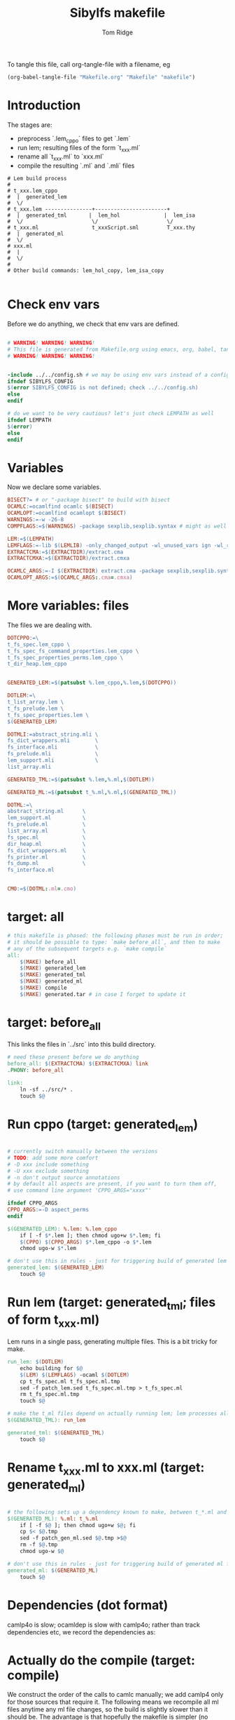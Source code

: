 #+TITLE: Sibylfs makefile
#+AUTHOR: Tom Ridge
#+OPTIONS: title:true 

# ignore #PROPERTY: header-args :tangle Makefile :exports code 

To tangle this file, call org-tangle-file with a filename, eg

#+BEGIN_SRC emacs-lisp
(org-babel-tangle-file "Makefile.org" "Makefile" "makefile")
#+END_SRC

* Introduction

The stages are:

  * preprocess `.lem_cppo` files to get `.lem` 
  * run lem; resulting files of the form `t_xxx.ml`
  * rename all `t_xxx.ml` to `xxx.ml`
  * compile the resulting `.ml` and `.mli` files


#+BEGIN_EXAMPLE
# Lem build process
#
# t_xxx.lem_cppo
#  |  generated_lem
#  \/
# t_xxx.lem ---------------+-----------------------+
#  |  generated_tml       |  lem_hol              |  lem_isa
#  \/                      \/                      \/
# t_xxx.ml                 t_xxxScript.sml         T_xxx.thy
#  |  generated_ml
#  \/
# xxx.ml
#  |
#  \/
# 
# Other build commands: lem_hol_copy, lem_isa_copy

#+END_EXAMPLE

* Check env vars

Before we do anything, we check that env vars are defined.

#+BEGIN_SRC makefile

# WARNING! WARNING! WARNING!
# This file is generated from Makefile.org using emacs, org, babel, tangle
# WARNING! WARNING! WARNING!


-include ../../config.sh # we may be using env vars instead of a config.sh
ifndef SIBYLFS_CONFIG
$(error SIBYLFS_CONFIG is not defined; check ../../config.sh)
else
endif

# do we want to be very cautious? let's just check LEMPATH as well
ifndef LEMPATH
$(error)
else
endif

#+END_SRC

* Variables

Now we declare some variables.

#+BEGIN_SRC makefile
BISECT?= # or "-package bisect" to build with bisect
OCAMLC:=ocamlfind ocamlc $(BISECT)
OCAMLOPT:=ocamlfind ocamlopt $(BISECT)
WARNINGS:=-w -26-8
COMPFLAGS:=$(WARNINGS) -package sexplib,sexplib.syntax # might as well

LEM:=$(LEMPATH)
LEMFLAGS:=-lib $(LEMLIB) -only_changed_output -wl_unused_vars ign -wl_rename err
EXTRACTCMA:=$(EXTRACTDIR)/extract.cma
EXTRACTCMXA:=$(EXTRACTDIR)/extract.cmxa

OCAMLC_ARGS:=-I $(EXTRACTDIR) extract.cma -package sexplib,sexplib.syntax,sha -c
OCAMLOPT_ARGS:=$(OCAMLC_ARGS:.cma=.cmxa)

#+END_SRC

* More variables: files

The files we are dealing with.

#+BEGIN_SRC makefile
DOTCPPO:=\
t_fs_spec.lem_cppo \
t_fs_spec_fs_command_properties.lem_cppo \
t_fs_spec_properties_perms.lem_cppo \
t_dir_heap.lem_cppo


GENERATED_LEM:=$(patsubst %.lem_cppo,%.lem,$(DOTCPPO))

DOTLEM:=\
t_list_array.lem \
t_fs_prelude.lem \
t_fs_spec_properties.lem \
$(GENERATED_LEM)

DOTMLI:=abstract_string.mli \
fs_dict_wrappers.mli        \
fs_interface.mli            \
fs_prelude.mli              \
lem_support.mli             \
list_array.mli

GENERATED_TML:=$(patsubst %.lem,%.ml,$(DOTLEM)) 

GENERATED_ML:=$(patsubst t_%.ml,%.ml,$(GENERATED_TML))

DOTML:=\
abstract_string.ml      \
lem_support.ml          \
fs_prelude.ml           \
list_array.ml           \
fs_spec.ml              \
dir_heap.ml             \
fs_dict_wrappers.ml     \
fs_printer.ml           \
fs_dump.ml              \
fs_interface.ml         


CMO:=$(DOTML:.ml=.cmo)
#+END_SRC

* target: all

#+BEGIN_SRC makefile
# this makefile is phased: the following phases must be run in order;
# it should be possible to type: `make before_all`, and then to make
# any of the subsequent targets e.g. `make compile`
all: 
	$(MAKE) before_all 
	$(MAKE) generated_lem
	$(MAKE) generated_tml
	$(MAKE) generated_ml
	$(MAKE) compile
	$(MAKE) generated.tar # in case I forget to update it
#+END_SRC

* target: before_all

This links the files in `../src` into this build directory.

#+BEGIN_SRC makefile
# need these present before we do anything
before_all: $(EXTRACTCMA) $(EXTRACTCMXA) link
.PHONY: before_all

link: 
	ln -sf ../src/* .
	touch $@
#+END_SRC

* Run cppo (target: generated_lem)

#+BEGIN_SRC makefile

# currently switch manually between the versions 
# TODO: add some more comfort
# -D xxx include something
# -U xxx exclude something
# -n don't output source annotations
# by default all aspects are present, if you want to turn them off,
# use command line argument 'CPPO_ARGS="xxxx"'

ifndef CPPO_ARGS
CPPO_ARGS:=-D aspect_perms
endif

$(GENERATED_LEM): %.lem: %.lem_cppo
	if [ -f $*.lem ]; then chmod ugo+w $*.lem; fi
	$(CPPO) $(CPPO_ARGS) $*.lem_cppo -o $*.lem
	chmod ugo-w $*.lem

# don't use this in rules - just for triggering build of generated lem files
generated_lem: $(GENERATED_LEM)
	touch $@
#+END_SRC

* Run lem (target: generated_tml; files of form t_xxx.ml)

Lem runs in a single pass, generating multiple files. This is a bit
tricky for make.

#+BEGIN_SRC makefile
run_lem: $(DOTLEM)
	echo building for $@
	$(LEM) $(LEMFLAGS) -ocaml $(DOTLEM)
	cp t_fs_spec.ml t_fs_spec.ml.tmp
	sed -f patch_lem.sed t_fs_spec.ml.tmp > t_fs_spec.ml
	rm t_fs_spec.ml.tmp
	touch $@

# make the t_ml files depend on actually running lem; lem processes all files at once
$(GENERATED_TML): run_lem

generated_tml: $(GENERATED_TML)
	touch $@
#+END_SRC

* Rename t_xxx.ml to xxx.ml (target: generated_ml)

#+BEGIN_SRC makefile

# the following sets up a dependency known to make, between t_*.ml and *.ml
$(GENERATED_ML): %.ml: t_%.ml
	if [ -f $@ ]; then chmod ugo+w $@; fi
	cp $< $@.tmp
	sed -f patch_gen_ml.sed $@.tmp >$@
	rm -f $@.tmp
	chmod ugo-w $@

# don't use this in rules - just for triggering build of generated ml files
generated_ml: $(GENERATED_ML)
	touch $@

#+END_SRC

* Dependencies (dot format)

camlp4o is slow; ocamldep is slow with camlp4o; rather than track
dependencies etc, we record the dependencies as:

#+BEGIN_SRC dot :file /tmp/tmp.png :exports results
digraph {
abstract_string -> {  }
dir_heap -> { fs_spec list_array fs_prelude lem_support }
fs_dict_wrappers -> { fs_prelude lem_support }
fs_dump -> { dir_heap list_array fs_spec fs_dict_wrappers }
fs_interface -> { fs_dump dir_heap fs_printer fs_spec abstract_string lem_support }
fs_prelude -> { lem_support }
fs_printer -> { list_array fs_spec fs_dict_wrappers lem_support }
fs_spec -> { list_array abstract_string fs_prelude lem_support }
lem_support -> {  }
list_array -> { abstract_string }

}
#+END_SRC

#+RESULTS:
[[file:/tmp/tmp.png]]

* Actually do the compile (target: compile)

We construct the order of the calls to camlc manually; we add camlp4
only for those sources that require it. The following means we
recompile all ml files anytime any ml file changes, so the build is
slightly slower than it should be. The advantage is that hopefully the
makefile is simpler (no dependencies).

#+BEGIN_SRC makefile
compile: cmo cmx fs_spec_lib.cma fs_spec_lib.cmxa

cmo: $(CMO)
	touch $@
cmx: $(CMO:.cmo=.cmx)
	touch $@

# -g flag turns on debugging info (e.g. for stacktrace)
fs_spec_lib.cma: $(CMO)
	$(OCAMLC) -g -a -o $@ $(CMO)

fs_spec_lib.cmxa: $(CMO:.cmo=.cmx)
	$(OCAMLOPT) -g -a -o $@ $(CMO:.cmo=.cmx)
#+END_SRC

* Interface only

The interface files have reduced dependencies. Thus, it is possible to
build fs_interface.cmi very simply.

#+BEGIN_SRC makefile
interface_only: generated_ml
	$(OCAMLC) $(OCAMLC_ARGS) -syntax camlp4o -c abstract_string.mli -c lem_support.mli fs_interface.mli
	touch $@
#+END_SRC

* Tarball of generated files (to avoid invoking lem and cppo)

The order matters: we want lem before t_xxx.ml before .ml so that,
when unpacking, make doesn't think that eg a .lem is newer than the
corresponding .ml

Note that we still need lem installed so that we can access
extract.cm[x]a.

#+BEGIN_SRC makefile

define generated_files

t_fs_spec_fs_command_properties.lem
t_dir_heap.lem
t_fs_spec.lem
t_fs_spec_properties_perms.lem

t_dir_heap.ml
t_fs_prelude.ml
t_fs_spec_fs_command_properties.ml
t_fs_spec.ml
t_fs_spec_properties.ml
t_fs_spec_properties_perms.ml
t_list_arrayAuxiliary.ml
t_list_array.ml

dir_heap.ml
fs_prelude.ml
fs_spec_fs_command_properties.ml
fs_spec.ml
fs_spec_properties.ml
fs_spec_properties_perms.ml
list_array.ml

endef

generated.tar: generated_ml FORCE
	$(file >files_in_tar,$(generated_files))
	tar cvf $@  --files-from files_in_tar

generated: FORCE
	tar --touch -xvf generated.tar

#+END_SRC



* Clean

#+BEGIN_SRC makefile
# FIXME tidy this
# NB don't delete generated.tar - this is part of the "source" and should be upto date
clean: FORCE
	rm -f $(GENERATED_LEM) $(GENERATED_TML) $(GENERATED_ML)
	rm -f *.cm[iox] *.a *.o *.cma *.cmxa dir_heap.mli fs_dump.mli fs_printer.mli fs_spec.mli
	rm -f link generated_lem run_lem generated_tml generated_ml cmo cmx interface_only files_in_tar
	find . -maxdepth 1 -type l -exec rm \{\} \;	
	rm -f depend.{dot,pdf} .depend.min
	rm -f $(patsubst %.lem, %Auxiliary.lem, $(DOTLEM))
	rm -f $(patsubst %.lem, %Auxiliary.ml, $(DOTLEM))
	rm -f $(patsubst %.lem, %Auxiliary.byte, $(DOTLEM))
	rm -f $(patsubst %.lem, %.html, $(DOTLEM))
	rm -f $(patsubst %.lem, %ml.md, $(DOTLEM))
	rm -f $(patsubst %.lem, %.md, $(DOTLEM))
	rm -f *Script.sml
	rm -f a.out
	rm -rf ocamldoc ocamldoc* depend.svg fs_spec.html fs_spec.ml.md # t_fs_spec.lem_cppo.{html,md}
	rm -f *.tmp

FORCE:

#+END_SRC

* Detailed dependencies

#+BEGIN_SRC makefile
include Makefile.deps
#+END_SRC

* Emacs local variables

Local variables:
indent-tabs-mode: 't
org-src-preserve-indentation: 't
End:
